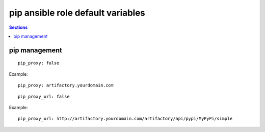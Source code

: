 .. vim: foldmarker=[[[,]]]:foldmethod=marker

pip ansible role default variables
==================================

.. contents:: Sections
   :local:

pip management
--------------

.. envvar:: pip_proxy

   pip proxy address

::

  pip_proxy: false


Example:

::

  pip_proxy: artifactory.yourdomain.com




.. envvar:: pip_proxy_url

   pip proxy index url

::

  pip_proxy_url: false


Example:

::

  pip_proxy_url: http://artifactory.yourdomain.com/artifactory/api/pypi/MyPyPi/simple



